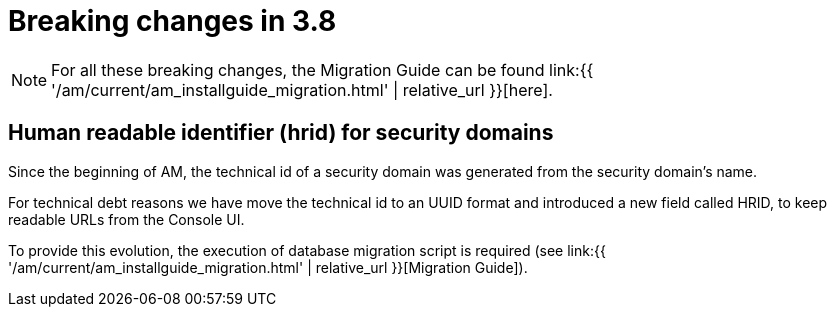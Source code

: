 = Breaking changes in 3.8
:page-sidebar: am_3_x_sidebar
:page-permalink: am/current/am_breaking_changes_3.8.html
:page-folder: am/installation-guide
:page-layout: am

NOTE: For all these breaking changes, the Migration Guide can be found link:{{ '/am/current/am_installguide_migration.html' | relative_url }}[here].

== Human readable identifier (hrid) for security domains

Since the beginning of AM, the technical id of a security domain was generated from the security domain's name.

For technical debt reasons we have move the technical id to an UUID format and introduced a new field called HRID, to keep readable URLs from the Console UI.

To provide this evolution, the execution of database migration script is required (see link:{{ '/am/current/am_installguide_migration.html' | relative_url }}[Migration Guide]).

